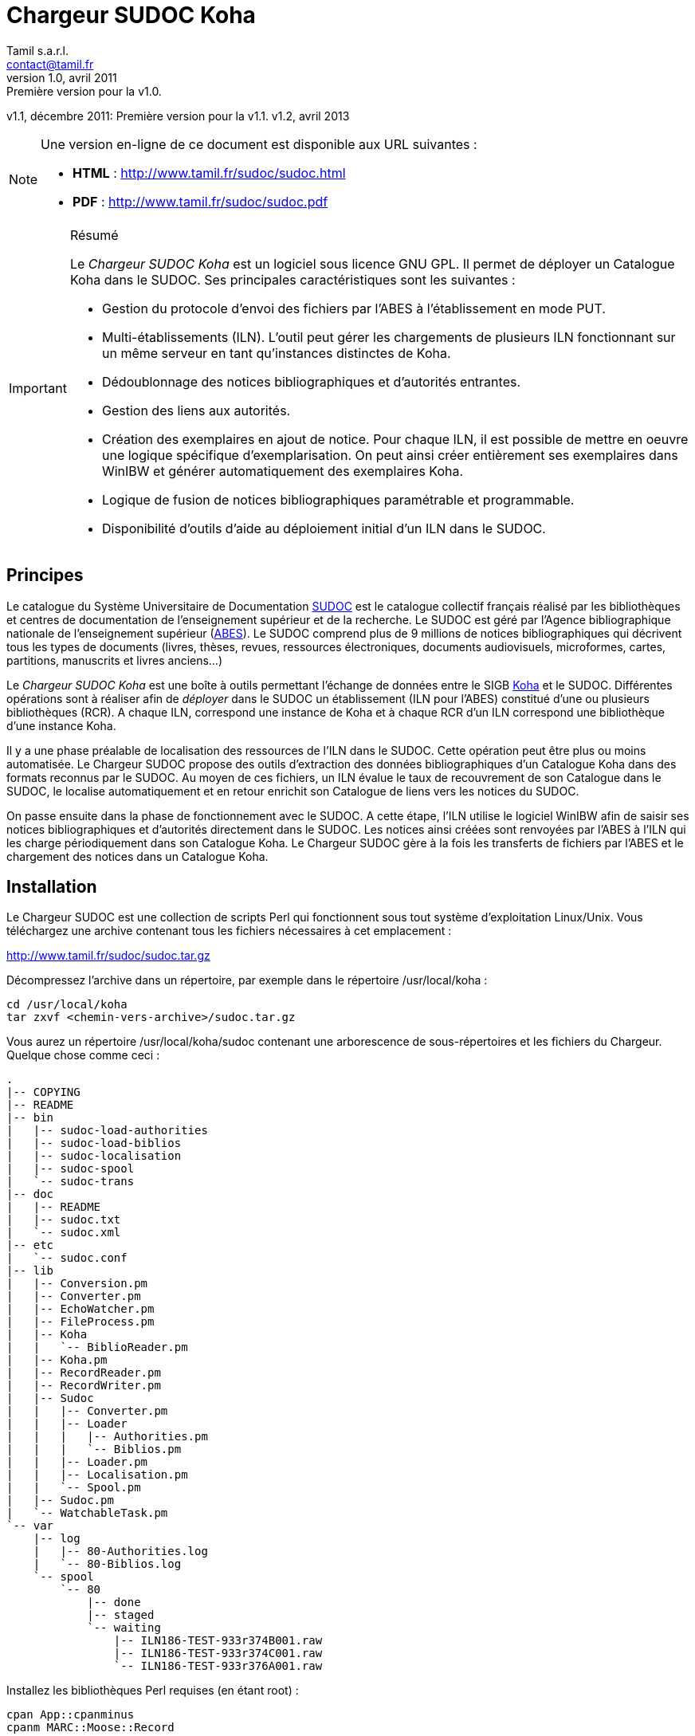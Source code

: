 = Chargeur SUDOC Koha =
Tamil s.a.r.l. <contact@tamil.fr>
v1.0, avril 2011: Première version pour la v1.0.
v1.1, décembre 2011: Première version pour la v1.1.
v1.2, avril 2013


[NOTE]
================================================================================
Une version en-ligne de ce document est disponible aux URL suivantes :

- *HTML* :
  http://www.tamil.fr/sudoc/sudoc.html[http://www.tamil.fr/sudoc/sudoc.html]
- *PDF* :
  http://www.tamil.fr/sudoc/sudoc.pdf[http://www.tamil.fr/sudoc/sudoc.pdf]
================================================================================

[IMPORTANT]
.Résumé
===========
Le _Chargeur SUDOC Koha_ est un logiciel sous licence GNU GPL. Il permet
de déployer un Catalogue Koha dans le SUDOC. Ses principales
caractéristiques sont les suivantes :

- Gestion du protocole d'envoi des fichiers par l'ABES à l'établissement
  en mode PUT.
- Multi-établissements (ILN). L'outil peut gérer les chargements de
  plusieurs ILN fonctionnant sur un même serveur en tant qu'instances
  distinctes de Koha.
- Dédoublonnage des notices bibliographiques et d'autorités entrantes.
- Gestion des liens aux autorités.
- Création des exemplaires en ajout de notice. Pour chaque ILN, il est
  possible de mettre en oeuvre une logique spécifique
  d'exemplarisation. On peut ainsi créer entièrement ses exemplaires
  dans WinIBW et générer automatiquement des exemplaires Koha.
- Logique de fusion de notices bibliographiques paramétrable et
  programmable.
- Disponibilité d'outils d'aide au déploiement initial d'un ILN dans le SUDOC.
===========

== Principes ==

Le catalogue du Système Universitaire de Documentation
http://www.sudoc.abes.fr[SUDOC] est le catalogue collectif français
réalisé par les bibliothèques et centres de documentation de
l'enseignement supérieur et de la recherche. Le SUDOC est géré par
l'Agence bibliographique nationale de l'enseignement supérieur
(http://www.abes.fr[ABES]).  Le SUDOC comprend plus de 9
millions de notices bibliographiques qui décrivent tous les types de
documents (livres, thèses, revues, ressources électroniques, documents
audiovisuels, microformes, cartes, partitions, manuscrits et livres
anciens...)

Le _Chargeur SUDOC Koha_ est une boîte à outils permettant l'échange de
données entre le SIGB http://www.koha-community.org[Koha] et le SUDOC.
Différentes opérations sont à réaliser afin de _déployer_ dans le SUDOC
un établissement (ILN pour l'ABES) constitué d'une ou plusieurs
bibliothèques (RCR). A chaque ILN, correspond une instance de Koha et à
chaque RCR d'un ILN correspond une bibliothèque d'une instance Koha.

Il y a une phase préalable de localisation des ressources de l'ILN dans
le SUDOC. Cette opération peut être plus ou moins automatisée. Le
Chargeur SUDOC propose des outils d'extraction des données
bibliographiques d'un Catalogue Koha dans des formats reconnus par le
SUDOC. Au moyen de ces fichiers, un ILN évalue le taux de recouvrement
de son Catalogue dans le SUDOC, le localise automatiquement et en retour
enrichit son Catalogue de liens vers les notices du SUDOC.

On passe ensuite dans la phase de fonctionnement avec le SUDOC. A cette
étape, l'ILN utilise le logiciel WinIBW afin de saisir ses notices
bibliographiques et d'autorités directement dans le SUDOC. Les notices
ainsi créées sont renvoyées par l'ABES à l'ILN qui les charge
périodiquement dans son Catalogue Koha. Le Chargeur SUDOC gère à la fois
les transferts de fichiers par l'ABES et le chargement des notices dans
un Catalogue Koha. 

== Installation ==

Le Chargeur SUDOC est une collection de scripts Perl qui fonctionnent
sous tout système d'exploitation Linux/Unix. Vous téléchargez une
archive contenant tous les fichiers nécessaires à cet emplacement :

http://www.tamil.fr/sudoc/sudoc.tar.gz

Décompressez l'archive dans un répertoire, par exemple dans le
répertoire +/usr/local/koha+ :

----------------------------------------
cd /usr/local/koha
tar zxvf <chemin-vers-archive>/sudoc.tar.gz
----------------------------------------

Vous aurez un répertoire +/usr/local/koha/sudoc+ contenant une
arborescence de sous-répertoires et les fichiers du Chargeur. Quelque
chose comme ceci :

----------------------------------------
.
|-- COPYING
|-- README
|-- bin
|   |-- sudoc-load-authorities
|   |-- sudoc-load-biblios
|   |-- sudoc-localisation
|   |-- sudoc-spool
|   `-- sudoc-trans
|-- doc
|   |-- README
|   |-- sudoc.txt
|   `-- sudoc.xml
|-- etc
|   `-- sudoc.conf
|-- lib
|   |-- Conversion.pm
|   |-- Converter.pm
|   |-- EchoWatcher.pm
|   |-- FileProcess.pm
|   |-- Koha
|   |   `-- BiblioReader.pm
|   |-- Koha.pm
|   |-- RecordReader.pm
|   |-- RecordWriter.pm
|   |-- Sudoc
|   |   |-- Converter.pm
|   |   |-- Loader
|   |   |   |-- Authorities.pm
|   |   |   `-- Biblios.pm
|   |   |-- Loader.pm
|   |   |-- Localisation.pm
|   |   `-- Spool.pm
|   |-- Sudoc.pm
|   `-- WatchableTask.pm
`-- var
    |-- log
    |   |-- 80-Authorities.log
    |   `-- 80-Biblios.log
    `-- spool
        `-- 80
            |-- done
            |-- staged
            `-- waiting
                |-- ILN186-TEST-933r374B001.raw
                |-- ILN186-TEST-933r374C001.raw
                `-- ILN186-TEST-933r376A001.raw
----------------------------------------
   
Installez les bibliothèques Perl requises (en étant root) :

----------------------------------------
cpan App::cpanminus
cpanm MARC::Moose::Record
cpanm AnyEvent
cpanm Log::Dispatch
cpanm Locale::TextDomain
----------------------------------------

La commande +perldoc+ doit être installée. Installation sous Debian/Ubuntu:

----------------------------------------
apt-get install perl-doc
----------------------------------------

Pour exécuter les scripts du chargeur, faites pointer la variable
d'environnement PATH sur le répertoire +sudoc/bin+, par exemple pour
l'installation dans +/usr/local/koha+, sous Linux :

----------------------------------------
export PATH=$PATH:/usr/local/koha/sudoc/bin
----------------------------------------

Et bien sûr, il faut que vous ayez au moins une instance de Koha installée,
avec les variables d'environnement +KOHA_CONF+ et +PERL5LIB+ correctement
initialisées.

[CAUTION]
Lisez attentivement la suite de ce document pour comprendre le
fonctionnement du Chargeur SUDOC. Configurer soigneusement le chargeur
lui-même et la/les instances de Koha avec lesquelles vous l'utiliserez.
Avant toute utilisation, initialisez le spool de votre ILN : voir la
commande <<sudoc-spool,sudoc-spool>>. Faites des essais sur une instance
de test de Koha avant d'utiliser le Chargeur sur votre instance de
production.

== Chargements réguliers ==

Le Chargeur SUDOC distingue le transfert des fichiers de l'ABES de leur
chargement dans un/des catalogues Koha. Le chargeur peut fonctionner sur
un serveur partagé disposant de plusieurs instances de Koha
correspondant à des ILN distincts. 

Pour chaque ILN, il y a un _spool_ de fichiers SUDOC qui sont placés
dans trois sous-répertoires. Les fichiers passent d'un sous-répertoire à
l'autre en fonction de l'avancement des traitements :

- Les fichiers arrivent de l'ABES dans le sous-répertoire _staged_ de
l'ILN. Ils y restent tout le temps du transfert par FTP. 
- Quand ils sont entièrement téléchargés, les fichiers sont déplacés
du sous-répertoire _staged_ dans le sous-répertoire _waiting_.
- A une heure déterminée, a priori quand le serveur Koha est peu
utilisé, le chargement des fichiers est lancé. Ce traitement peut être
programmé ou lancé à la main en période de test. 


=== Transferts des fichiers du SUDOC sur le serveur Koha ===

Le transfert de fichiers du serveur du SUDOC sur le serveur Koha se
fait au moyen de la méthode _PUT_ proposée par l'ABES. Le serveur SUDOC
et le serveur Koha réalisent des actions et échangent des messages par
courriel selon le protocole suivant :

SUDOC::       Les notices de l'ILN sont extraites selon la périodicité
              qui a été demandée à l'ABES.  Quand les fichiers sont
              prêts, un message est envoyé au serveur Koha, le message
              _status 9_.
Koha::        Le message _status 9_ est reçu par le serveur Koha. Un
              message GTD est envoyé au serveur de l'ABES. Il est
              demandé que les fichiers soient transférés dans un
              sous-répertoire dont le
              nom est le code de l'ILN suivi du sous-répertoire
              _staged_. Le répertoire accessible sur le serveur Koha par
              FTP/SFTP est un lien symbolique vers le Spool du chargeur.
SUDOC::       Réception du message GTD de l'ILN. Transfert des fichiers
              par FTP sur le serveur Koha dans le sous-répertoire de
              l'ILN.  Envoi du message _GTD Status 0_. Signifiant que le
              transfert est terminé.
Koha::        Réception du message _GTD Status 0_. Les fichiers sont
              déplacés dans le Spool de _staged_ en _waiting_.

Les éléments suivants doivent être définis/configurés :

- Email du serveur SUDOC
- Email du serveur Koha
- FTP sur serveur Koha, hôte, login, password

Un serveur FTP/SFTP doit être configuré sur le serveur Koha ainsi qu'un
serveur SMTP.

Le script +sudoc-trans+ gère ce protocole de transfert. Il examine la
boîte aux lettres locale MBOX définie dans le fichier de configuration
par son chemin d'accès. Il traite deux messages en provenance du SUDOC :

1. _Message status 9_ qui indique qu'un lot de notices destinées à un
   ILN ont été extraites du SUDOC. +sudoc-trans+ répond à ce message en
   renvoyant immédiatement une demande de transfert par FTP : GTD.

2. _Message GTD Status 0_ qui indique que les fichiers ont été transmis
   par le SUDOC sur le serveur FTP dans le répertoire _staged_ du spool
   de l'ILN.  +sudoc-trans+ déplace les fichiers dans le répertoire
   _waiting_ du spool de l'ILN.

Le fonctionnement du daemon +sudoc-trans+ est piloté par la section
<<conf-trans, Transfert>> de +sudoc.conf+.

=== Chargements des fichiers du SUDOC dans le Catalogue Koha ===

L'ILN définit avec l'ABES les fichiers qu'il souhaite recevoir
régulièrement. Les notices bibliographiques des ressources cataloguées
par l'établissement dans le SUDOC sont toujours transmises. Le chargeur
SUDOC requiert que les notices envoyées soient encodées en UTF-8. Il est
possible de demander à recevoir également les notices liées, les notices
de collection par exemple. Enfin, l'ABES peut également transmettre des
fichiers des autorités contenues dans les différentes notices
bibliographiques.

Le Chargeur SUDOC dispose de deux programmes distincts de chargement des
notices : un premier pour les notices bibliographiques et un second pour
les notices d'autorités. 

[NOTE]
Si vous n'avez pas utilisé +sudoc-trans+ pour placer vos fichiers de
notices dans le spool de votre ILN, vous pouvez le faire à la main :
Copiez dans +var/spool/<ILN>/waiting+ le fichiers de l'ABES. Vous
pouvez ensuite les lister avec la comamnde +sudoc-spool <ILN>+, puis
les charger avec les commandes décrites ci-dessous.

[WARNING]
Il faut toujours commencer par charger les autorités afin de permettre
la création des liens entre notices bibliographiques et notices
d'autorité.

==== Notices d'autorités ====

Le script de chargement des autorités _sudoc-load-authorities_ examine le
répertoire des fichiers en attente de chargement. Il traite un-à-un les
fichiers d'autorités.

Pour chaque autorité, on détermine s'il s'agit d'une nouveauté ou de la mise à
jour d'une autorité existante. Les nouveautés sont ajoutées à Koha.  Les mises
à jour remplacent les autorités Koha correspondantes.  On interroge les
autorités Koha pour savoir s'il en existe une ayant l'identifiant de la notice
entrante (son PPN en 001). Si c'est le cas, il s'agit d'une autorité déjà
présente dans Koha et qui a été modifiée dans le SUDOC.

Le Chargeur traite également le cas des _Fusion SUDOC_. La zone 035 est
examinée afin de déterminer si l'autorité est marquée comme étant une fusion
SUDOC d'autorités.  Dans ce cas, on peut savoir si une autorité Koha existe
déjà ayant l'identifiant (PPN) de l'autorité obsolète ayant fusionnée avec
l'autorité entrante. Les notices bibliographiques liées à l'ancienne autorité
sont retrouvées et elles sont rattachées à la nouvelle autorités.

Après chargement, chaque fichier d'autorités est déplacé dans le
répertoire _done_ des fichiers ayant été traités.

[IMPORTANT]
.Indexation
====
Concernant l'indexation des autorités chargées, il y a plusieurs
stratégies possibles. Il est nécessaire que toutes les autorités
chargées soient indexées avant de passer à l'étape de chargement des
notices bibliographique sans quoi le lien biblio > autorités ne pourra
être être réalisé.

Si on est sûr de ne pas avoir des volumes trop importants d'autorités,
on peut laisser Koha indexer les autorités en tâche de fond. On attend
un certain délai avant de lancer le chargement des notices
bibliographiques.

Une autre stratégie consiste à arrêter l'indexeur Zebra de Koha avant le
lancement du chargement des autorités. A la fin du chargement, on indexe
manuellement les autorités ajoutées/modifiées, puis on redémarre
l'indexeur.
====

==== Notices bibliographiques ====

Le chargement des notices bibliographique est réalisé par le script
'sudoc-load-biblios_. Tout en ayant la même logique de fonctionnement
que le chargeur des autorités, ce script réalise des traitements
supplémentaires et paramétrables. On peut par exemple avoir pour un
établissement donné une logique spécifique de création des exemplaires
reprenant des données de champs locaux (niveau 2) de la notice entrante.
Pour les mises à jour, il peut y avoir des règles de fusion entre la
notice entrante et la notice existante.

===== Fusion =====

Pour chaque notice bibliographique, on détermine s'il s'agit d'une
nouveauté ou de la mise à jour d'une autorité existante. Les nouveautés
sont ajoutées à Koha.  Les mises à jour remplacent les notices Koha
correspondantes.

Il y a trois cas de figure où l'on a affaire à une mise à jour :

. _Mise à jour dans le SUDOC_ -- On interroge les notices Koha pour
  savoir s'il en existe une ayant le PPN de la notice entrante.  Si
  c'est le cas, il s'agit d'une autorité déjà présente dans Koha et qui
  a été modifiée dans le SUDOC.
. _Localisation SUDOC_ -- On peut marquer dans le SUDOC qu'une notice
  est déjà présente dans Koha, soit manuellement en saisissant une zone
  035 contenant un de ses RCR, soit automatiquement au moment du
  déploiement initial de l'ILN dans le SUDOC. On a alors une zone 035
  avec un sous-champ +$5+ contenant un des RCR de l'ILN et en +$a+ le
  numéro (biblionumber) de la notice Koha correspondante.
. _Fusion SUDOC_ -- La zone 035 est examinée afin de déterminer si l'autorité
  est marquée comme étant une fusion SUDOC de notices.  On cherche une zone 035
  contenant un +$9 sudoc+. Le +$a+ contient le PPN de l'ancienne notice qui a
  été fusionnée. Dans ce cas, on peut savoir si une autorité Koha existe déjà
  ayant le PPN de l'autorité qui a été fusionnée à l'autorité entrante. Le
  Chargeur SUDOC ne peut effectuer la fusion de la notice entrante à une notice
  existante dans Koha que si une fusion n'est pas déjà nécessaire pour une des
  raisons précédentes (mise à jour dans le SUDOC ou localisation) et s'il n'y a
  bien qu'une notice Koha correspondante à une fusion SUDOC. En cas de fusion
  nécessaire mais que le chargeur ne peut pas effectuer, un message d'alerte est
  laissé dans les logs.

===== Exemplarisation =====

Pour les nouvelles notices, des exemplaires Koha peuvent être créés.
C'est paramétrable : voir +sudoc.conf+ paramètre _itemize_. Pour une
mise à jour, la notice bibliographique est fusionnée avec la notice
entrante mais ses exemplaires ne sont pas affectés. Il n'y pas de
logique de fusion des exemplaires en standard.

En standard, le Chargeur SUDOC crée automatiquement des exemplaires Koha (zones
995) à partir du contenu des zones 915 et 930 des notices entrantes. Les
sous-champs suivants de la zone 995 sont créés de la façon suivante :

- *$b* contient le code bibliothèque Koha du RCR de l'exemplaire SUDOC. Ce code
  est obtenu à partir de la table d'équivalence RCR:code Koha de +sudoc.conf+.
- *$c* idem. On a donc toujours $c = $b.
- *$f* contient le code à barres de l'exemplaire : 915$b ou, en son absence,
  l'EPN (le n° d'exemplaire SUDOC). Si l'EPN est utilisé, il est préférable de
  modifier par la suite les codes à barres dans Koha. 
- *$k* contient la cote qui se trouve en 930$a.

===== Autoritisation =====

Pour toute notice, il est possible "d'autoritiser" les zones contrôlées
par autorités (7xx, 6xx, etc.), c.-à-d. leur ajouter l'identifiant des
autorités Koha. En effet, les notices entrantes ont un PPN SUDOC dans le
sous-champ $3. Il convient d'y ajouter un sous-champ $9 contenant le
numéro d'autorité Koha. On peut choisir de ne pas effectuer ce
traitement, auquel cas on n'aura que des identifiants d'autorités SUDOC,
ce qui peut convenir à un établissement dont tout le Catalogue Koha
provient du SUDOC sans notices locales.  Voir +sudoc.conf+ paramètre
'authoritize_.

=== Fichiers de log ===

Les chargeurs des notices bibliographiques et des autorités affichent à l'écran
quelques informations sur les traitements qu'ils effectuent. Le détail de
l'activité des chargeurs est écrit dans des fichiers de log se trouvant dans le
répertoire +var/log+ :

- <ILN>-Biblios.log
- <ILN>-Authorities.log

Ces log contiennent les informations suivantes :

- Nom du fichier chargé
- Nombre de notice/autorités chargées dont nombre de notices fusionnées
- Notice/autorité SUDOC entrante brute
- Notice/autorité avant chargement dans Koha, donc avec exemplaires, liens aux
  autorités, fusion, etc.
- Rapport d'anomalie

En phase de test, on peut utiliser les chargeurs sans le paramètre +--doit+.
Ainsi les notices/autorités sont préparées pour être chargées dans Koha mais ne
sont pas effectivement chargées. En examinant les log, on peut voir les
traitements réalisés et vérifier qu'ils correspondent bien à ce que l'on
souhaitait obtenir.

=== Fichier de configuration sudoc.conf ===

Un fichier de configuration +sudoc.conf+ contient tous les paramètres
nécessaires au bon fonctionnement du Chargeur SUDOC. Il y a deux grandes
sections : une première qui pilote le fonctionnement du transfert de
fichiers et une seconde qui, pour chaque ILN, pilote le chargement des
notices. Le fichier +sudoc.conf+ se trouve dans le sous-répertoire +etc+
du répertoire d'installation du Chargeur SUDOC.

[[conf-trans]]
==== Section _transfert_ ====

Une section _trans_ détermine le fonctionnement du daemon de
+sudoc-trans+ de transfert des fichiers ABES :

timeout::
  Délai en secondes entre deux réveils du daemon transfert.  Par
  exemple, une valeur de +600+ signifie que la boîte aux lettres SUDOC
  sera examinée toutes les dix minutes.
email::
  Section contenant les adresses de courrier électronique utilisées par
  le protocole de transfert de fichiers entre l'ABES et le serveur
  Koha :
  abes;;
    Email de l'ABES à laquelle envoyer les messages. A priori c'est
    toujours l'adresse +abes_ftp@carmin.sudoc.abes.fr+
  koha;;
    Email du serveur Koha. C'est la boîte aux lettres de cette adresse
    qui est examinée par le daemon de transfert.
mbox::
  Chemin d'accès à la boîte aux lettres
  http://fr.wikipedia.org/wiki/Mbox[MBOX] contenant les messages
  adressés au serveur par l'ABES.

==== Section _chargement_ ====

Il y a pour chaque ILN une section qui définit le mode de fonctionnement
du chargement des notices.

koha_conf::
  Chemin d'accès au fichier de configuration de l'instance Koha de
  l'ILN. Par exemple, +/etc/koha-conf.xml+.
rcr::
  Liste des équivalences entre les RCR et les bibliothèques Koha.
auth::
  Cette section contient tous les paramètres du chargeur des autorités
  +sudoc-load-authorities+ :   
  ppn_move;;
    Tag dans lequel déplacer le PPN de l'autorité avant son chargement.
    Le PPN est en 001. On le déplace généralement en 009. On peut
    également le déplacer en 090$p : ppn_move = 090p. On ne peut pas le
    laisse en 001 car Koha utilise toujours cette zone pour son propre
    identifiant (authid). Ce n'est pas le cas pour les notices
    bibliographiques.
  typefromtag;;
    Liste des équivalences entre la zone contenant la vedette dans
    l'autorité entrante et le type d'autorité Koha. Par exemple, si on a
    un type d'autorité Koha Nom de personne +NP+ et que les autorités
    auteurs entrantes ont leur vedette en +200+, on aura alors :
    +200: NP+.
biblio::
  Cette section contient tous les paramètres du chargeur des notices
  bibliographiques +sudoc-load-biblios+ :   
  ppn_move;;
    Tag dans lequel déplacer le PPN de la notice bibliographique avant
    son chargement.  Le PPN est en 001. On le déplace généralement en
    _009. On peut également le déplacer en 090$p : ppn_move = 090p
  framework;;
    Le code Koha du framework auquel affecter toutes les notices
    entrantes.
  authoritize;;
    Est-ce qu'on autoritise les notices entrantes ? Oui = 1, Non = 0. Le
    chargement de notices bibliographiques est sensiblement plus rapide en
    l'absence d'autoritisation.
  itemize;;
    Est-ce qu'on exemplarise les notices entrantes ? Oui = 1, Non = 0.
  converter;;
    Généralement laissé vide. Peut contenir le nom d'une sous-classe
    Perl spécifique de conversion des notices. Accessible uniquement à
    un programmeur Perl.

==== Exemple ====

----------
---
trans:
  timeout: 601
  email:
    abes: abes_ftp@carmin.sudoc.abes.fr
    koha: sudoc@monserveur.fr
  mbox: /var/mail/sudoc
  ftp_host: ftp.monserveur.fr
187:
  koha_conf: /etc/koha-conf.xml
  rcr:
    315555302: BRANCH1
    315555502: BRANCH2
  auth:
    ppn_move: 009
    typefromtag:
      200: NP
      210: CO
      215: SNG
      216: TM
      220: FAM
      230: TU
      235: CO_UNI_TI
      240: SAUTTIT
      245: NAME_COL
      250: SNC
      260: PA
      280: GENRE/FORM
  biblio:
    ppn_move: 009
    authoritize: 1
    itemize: 1
    framework: OUV
    converter:
    exlure:
      - 680
      - 801
    proteger:
      - 610
----------

=== Configuration de Koha et Zebra ===

Une des tâches du Chargeur SUDOC consiste à mettre en correspondance les
notices d'autorité et bibliographiques en provenance du SUDOC avec les
notices déjà présentes dans Koha. Dans le SUDOC, chaque notice,
d'autorité et bibliographique, est identifiée par un numéro unique
appelé le PPN qui se trouve dans la zone 001.

Il est nécessaire que les notices SUDOC chargées dans Koha conservent
leur PPN car c'est au moyen de cet identifiant que le Chargeur peut
savoir si une notice entrante doit être ajoutée à Koha ou bien si elle
doit écraser (partiellement éventuellement) une notice existante. Le PPN
des autorités sert également à _autoritiser_ les zones des notices
bibliographiques liées à des autorités.

En fonction de son paramétrage de Koha, il peut être nécessaire de
déplacer le PPN dans une zone différente qui n'entre pas en conflit avec
les zones déjà utilisées. Par exemple, il arrive que la zone 001 des
notices bibliographiques Koha contienne le _biblionumber_ (numéro
interne des notices Koha). Il est recommandé de déplacer la zone 001 des
autorités et des notices bibliographiques dans la zone 009. Cette zone
cible est définie via le paramètre _ppn_move_ de la section biblio/auth
de +sudoc.conf+. Ce déplacement est même indispensable pour les
autorités parce que l'identifiant interne de Koha est placé en 001. Ce
n'est pas le cas nécessairement pour les notices bibliographiques.

Afin que le Chargeur SUDOC puisse interroger les PPN, il faut ajouter
aux fichiers de configuration de Zebra un nouvel index _PPN_. Par
exemple, si on les déplace en 009, il faudra ajouter la ligne suivante
aux fichiers _records.abs_ des autorités et des notices
bibliographiques :

-----
melm 009        PPN,PPN:n
-----

=== Automatisation ===

Les différents programmes du Chargeur SUDOC doivent être utilisés conjointement
et en séquence afin de réaliser les opérations de chargement des notices : 1°)
autorités, 2°) notices liées, 3°) notices bibliographiques. De plus, entre
chaque chargement, l'indexation des nouvelles données doit être réalisée.

Toutes ces tâches peuvent être automatisées au moyen d'un script Shell. Par exemple :

-----
#!/bin/sh
 
CLIENT='xxx'
ILN='123'
DOIT='--doit'
EMAIL_FROM='Tamil e-Biblio Service <contact@tamil.fr>'
EMAIL_TO='xx@yy.fr'
EMAIL_CC='yy@zz.fr'
SLEEP='5m'
TMP_FILE="/tmp/sudoc_$CLIENT"

export LANG='fr_FR.UTF-8'

exec 1>$TMP_FILE 2>&1
echo "Chargement SUDOC"

sudoc-load-authorities $ILN $DOIT
echo ----------------------------------------
sleep $SLEEP
sudoc-load-biblios $ILN $DOIT
echo ----------------------------------------
sleep $SLEEP
sudoc-load-biblios $ILN $DOIT
 
iconv -f utf8 -t latin1 -c $TMP_FILE | \
  mail -a "FROM: $EMAIL_FROM" -s _Chargement SUDOC_ -c $EMAIL_CC $EMAIL_TO
-----


== Chargement initial ==

Opération de chargement initial des notices d'un établissement dans le
SUDOC.

== Commandes ==

[[sudoc-spool]]
=== sudoc-spool ===

Ce script examine le spool des fichiers ABES d'un ILN. Pour chaque ILN,
il y a trois sous-répertoires dans son spool :

1. _staged_ contenant les fichiers en cours de transfert par l'ABES
2. _waiting_ contenant les fichiers en attente de chargement
3. _done_ contenant les fichiers qui ont été chargés.

On obtient par exemple la liste des fichiers du spool de l'ILN 80 en
lançant la commande :

-----
sudoc-spool 80
-----

Le script répondra comme ceci :

-----
Fichiers des autorités chargées : 
Fichiers des notices biblio chargées : 
Fichiers des autorités en attente de chargement : 
  1. ILN186-TEST-933r374C001.raw
Fichiers des notices biblio en attente de chargement : 
  1. ILN186-TEST-933r374B001.raw
  2. ILN186-TEST-933r376A001.raw
-----

Cette commande permet également d'examiner le contenu  des fichiers
listés précédemment :

-----
sudoc-spool 80 fichier1 fichier2 ...
-----

==== --init ====

Avec ce paramètre, le script initialise les sous-répertoires d'un spool
pour un ILN donné.

=== sudoc-trans ===

Cette commande lance le daemon de transfert de fichiers. Il répond aux
deux messages envoyés par l'ABES : (1) des fichiers de notices extraites
pour l'ILN sont prêts à être transférés et (2) les fichiers des notices
extraites ont été copiés par FTP sur le serveur Koha.

Ce script se lance sans paramètres.

[CAUTION]
+sudoc-trans+ doit avoir les droits suffisants pour lire et écrire le
fichier MBOX de la boîte aux lettres contenant les courriels envoyés par
l'ABES.

=== sudoc-load-authorities ===

Par exemple :

-----
sudoc-load-authorities 80
sudoc-load-authorities 80 --doit
-----

Sans le paramètre +--doit+, le script ne charge pas les autorités mais
il montre les traitements qu'il effectue. Les log contiennent des
informations détaillées sur les traitements réalisés.

=== sudoc-load-biblios ===

Par exemple :

-----
sudoc-load-biblios 80
sudoc-load-biblios 80 --doit
-----

Sans le paramètre +--doit+, le script ne charge pas les notices
bibliographiques mais il montre les traitements qu'il
effectue. Les log contiennent des informations détaillées sur les
traitements réalisés.


=== sudoc-localisation ===

Cette commande est à utiliser en vue d'une localisation automatique d'un
Catalogue Koha dans le SUDOC. 

La procédure et les fichiers attendus sont
http://documentation.abes.fr/sudoc/manuels/echanges/exemplarisation_automatique/explmonogr.html[documentés
par l'ABES].

A partir d'un Catalogue Koha, ce script génère des fichiers d'ISBN ou de
Date-Auteur-Titre. Ces fichiers sont demandés par l'ABES afin de réaliser soit
un test de recouvrement soit une localisation automatique. Ces fichiers suivent
la convention de nommage demandée par l'ABES : commence par la lettre i ou r (pour
ISBN ou Date-Auteur-Titre), suivi du RCR de la bibliothèque, puis le code de
PEB (u ou g). Ces noms de fichiers sont suffixés d'un index. Par exemple :

-----
i3641767u.0001
i3641767g.0002
-----

Permet d'obtenir la liste des ISBN d'un Catalogue.  Plusieurs fichiers sont
créés, chacun contenant un maximum de 5000 lignes.  Chaque ligne contient un
ISBN, suivi d'une cote et du biblionumber de la notice Koha, séparés par un
point virgule. Un groupe de fichier est généré par RCR.

Ces fichiers sont envoyés à l'ABES qui, en retour, soit renvoie un rapport de
taux de recouvrement soit procède à la localisation automatique des notices de
chaque bibliothèque dans le SUDOC.

Ce script dispose de plusieurs paramètres :

==== --dat ====

Produit un fichier de type Auteur-Date-Titre. Sans ce paramètre, c'est un
fichier d'ISBN qui est généré.

==== --select <CLAUSE SELECT SUR BASE KOHA> ====

Sélection des biblionumber des notices pour lesquelles générer les fichiers de
localisation. Par défaut, on prend toutes les notices. Exemple :

-----
--select "SELECT biblionumber FROM biblioitems WHERE itemtype='OUV'"
--select "SELECT biblionumber FROM biblioitems WHERE isbn IS NULL"
-----

==== --lignes ====

Les fichiers d'ISBN contiennent au plus <lignes> lignes, y compris la première
ligne qui indique ce que contiennent les lignes suivante.. Par défaut 1000
lignes.

==== --test ====

Fichiers d'ISBN uniquement pour un test de recouvrement.

==== --coteabes ====

Spécifie le champ de la notoce ABES où placer la cote Koha. Par exemple, pour
une rétroconversion, --coteabes 991\ \$a. Par défaut, "930 $a".

==== --peb | --nopeb ====

Notices disponibles pour le PEB ? Si non fourni, disponibles pour le PEB. Les
fichiers générés pour le PEB contiennent "u" dans leur nom. Ceux contenant des
notices non disponibles pour le PEB ont un nom comprenant un "g".


=== sudoc-ppnize ===

Cette commande ajoute à un catalogue Koha les PPN SUDOC des notices qui
y ont été localisées automatiquement.


